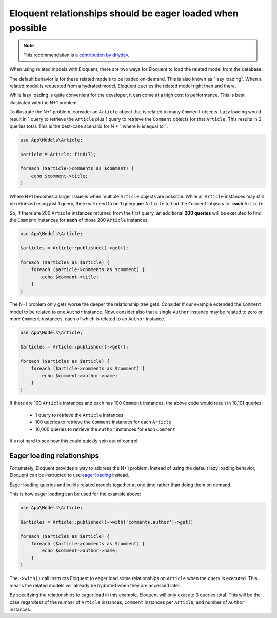 Eloquent relationships should be eager loaded when possible
===========================================================

.. note::
    :class: recommendation-author-note

    This recommendation is `a contribution by dflydev`_.

When using related models with Eloquent, there are two ways for Eloquent to
load the related model from the database.

The default behavior is for these related models to be loaded on-demand. This
is also known as "lazy loading". When a related model is requested from
a hydrated model, Eloquent queries the related model right then
and there.

While lazy loading is quite convenient for the developer, it can come at a high
cost to performance. This is best illustrated with the N+1 problem.

To illustrate the N+1 problem, consider an ``Article`` object that is
related to many ``Comment`` objects. Lazy loading would result in 1
query to retrieve the ``Article`` plus 1 query to retrieve the
``Comment`` objects for that ``Article``. This results in 2
queries total. This is the best-case scenario for N + 1
where N is equal to 1.

.. code-block:: php

    use App\Models\Article;

    $article = Article::find(7);

    foreach ($article->comments as $comment) {
        echo $comment->title;
    }

Where N+1 becomes a larger issue is when multiple ``Article`` objects are
possible. While all ``Article`` instances may still be retrieved using
just 1 query, there will need to be 1 query **per** ``Article`` to
find the ``Comment`` objects for **each** ``Article``.

So, if there are 200 ``Article`` instances returned from the first query,
an additional **200 queries** will be executed to find the ``Comment``
instances for **each** of those 200 ``Article`` instances.

.. code-block:: php

    use App\Models\Article;

    $articles = Article::published()->get();

    foreach ($articles as $article) {
        foreach ($article->comments as $comment) {
            echo $comment->title;
        }
    }

The N+1 problem only gets worse the deeper the relationship tree gets.
Consider if our example extended the ``Comment`` model to be related
to one ``Author`` instance. Now, consider also that a single
``Author`` instance may be related to zero or more
``Comment`` instances, each of which is related
to an ``Author`` instance.

.. code-block:: php

    use App\Models\Article;

    $articles = Article::published()->get();

    foreach ($articles as $article) {
        foreach ($article->comments as $comment) {
            echo $comment->author->name;
        }
    }

If there are 100 ``Article`` instances and each has 100 ``Comment`` instances,
the above code would result in 10,101 queries!

 * 1 query to retrieve the ``Article`` instances
 * 100 queries to retrieve the ``Comment`` instances for each ``Article``
 * 10,000 queries to retrieve the ``Author`` instances for each ``Comment``

It's not hard to see how this could quickly spin out of control.

Eager loading relationships
---------------------------

Fortunately, Eloquent provides a way to address the N+1 problem. Instead of
using the default lazy loading behavior, Eloquent can be instructed to use
`eager loading`_ instead.

Eager loading queries and builds related models together at one time rather
than doing them on demand.

This is how eager loading can be used for the example above:

.. code-block:: php

    use App\Models\Article;

    $articles = Article::published()->with('comments.author')->get()

    foreach ($articles as $article) {
        foreach ($article->comments as $comment) {
            echo $comment->author->name;
        }
    }

The ``->with()`` call instructs Eloquent to eager load some relationships
on ``Article`` when the query is executed. This means the related
models will already be hydrated when they are accessed later.

By specifying the relationships to eager load in this example, Eloquent will
only execute 3 queries total. This will be the case regardless of the
number of ``Article`` instances, ``Comment`` instances per
``Article``, and number of ``Author`` instances.

.. _`a contribution by dflydev`: https://dflydev.com/
.. _`eager loading`: https://laravel.com/docs/8.x/eloquent-relationships#eager-loading
